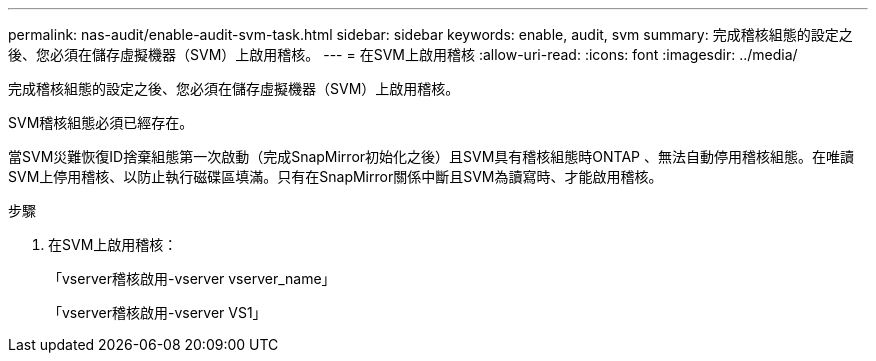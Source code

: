 ---
permalink: nas-audit/enable-audit-svm-task.html 
sidebar: sidebar 
keywords: enable, audit, svm 
summary: 完成稽核組態的設定之後、您必須在儲存虛擬機器（SVM）上啟用稽核。 
---
= 在SVM上啟用稽核
:allow-uri-read: 
:icons: font
:imagesdir: ../media/


[role="lead"]
完成稽核組態的設定之後、您必須在儲存虛擬機器（SVM）上啟用稽核。

SVM稽核組態必須已經存在。

當SVM災難恢復ID捨棄組態第一次啟動（完成SnapMirror初始化之後）且SVM具有稽核組態時ONTAP 、無法自動停用稽核組態。在唯讀SVM上停用稽核、以防止執行磁碟區填滿。只有在SnapMirror關係中斷且SVM為讀寫時、才能啟用稽核。

.步驟
. 在SVM上啟用稽核：
+
「vserver稽核啟用-vserver vserver_name」

+
「vserver稽核啟用-vserver VS1」


